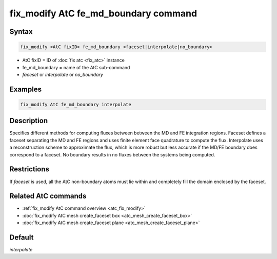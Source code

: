 .. index:: fix_modify AtC fe_md_boundary

fix_modify AtC fe_md_boundary command
=====================================

Syntax
""""""

.. code-block:: LAMMPS

   fix_modify <AtC fixID> fe_md_boundary <faceset|interpolate|no_boundary>

* AtC fixID = ID of :doc:`fix atc <fix_atc>` instance
* fe_md_boundary = name of the AtC sub-command
* *faceset* or *interpolate* or *no_boundary*

Examples
""""""""

.. code-block:: LAMMPS

   fix_modify AtC fe_md_boundary interpolate

Description
"""""""""""

Specifies different methods for computing fluxes between between the MD
and FE integration regions.  Faceset defines a faceset separating the MD
and FE regions and uses finite element face quadrature to compute the
flux.  Interpolate uses a reconstruction scheme to approximate the flux,
which is more robust but less accurate if the MD/FE boundary does
correspond to a faceset.  No boundary results in no fluxes between the
systems being computed.


Restrictions
""""""""""""

If *faceset* is used, all the AtC non-boundary atoms must lie within and
completely fill the domain enclosed by the faceset.

Related AtC commands
""""""""""""""""""""

- :ref:`fix_modify AtC command overview <atc_fix_modify>`
- :doc:`fix_modify AtC mesh create_faceset box <atc_mesh_create_faceset_box>`
- :doc:`fix_modify AtC mesh create_faceset plane <atc_mesh_create_faceset_plane>`

Default
"""""""

*interpolate*
